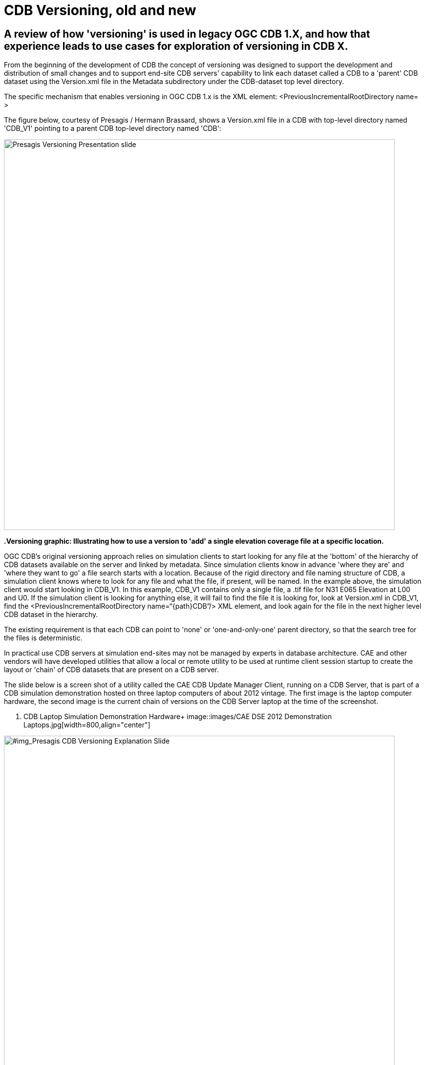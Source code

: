 [[Versioning_in_Legacy_CDB]]

= CDB Versioning, old and new

== A review of how 'versioning' is used in legacy OGC CDB 1.X, and how that experience leads to use cases for exploration of versioning in CDB X.

From the beginning of the development of CDB the concept of versioning was designed to support the development and distribution of small changes and to support end-site CDB servers' capability to link each dataset called a CDB to a 'parent' CDB dataset using the Version.xml file in the Metadata subdirectory under the CDB-dataset top level directory.

The specific mechanism that enables versioning in OGC CDB 1.x is the XML element:  <PreviousIncrementalRootDirectory name=    >

The figure below, courtesy of Presagis / Hermann Brassard, shows a Version.xml file in a CDB with top-level directory named 'CDB_V1' pointing to a parent CDB top-level directory named 'CDB':

image::images/Presagis Versioning Presentation slide.jpg[width=800,align="center"]
*.Versioning graphic: Illustrating how to use a version to 'add' a single elevation coverage file at a specific location.*
[#img_PresagisCDBVersioningExplanationSlide,reftext='{figure-caption} {counter:figure-num}']

OGC CDB's original versioning approach relies on simulation clients to start looking for any file at the 'bottom' of the hierarchy of CDB datasets available on the server and linked by metadata.  Since simulation clients know in advance 'where they are' and 'where they want to go' a file search starts with a location.  Because of the rigid directory and file naming structure of CDB, a simulation client knows where to look for any file and what the file, if present, will be named. In the example above, the simulation client would start looking in CDB_V1.  In this example, CDB_V1 contains only a single file, a .tif file for N31 E065 Elevation at L00 and U0.  If the simulation client is looking for anything else, it will fail to find the file it is looking for, look at Version.xml in CDB_V1, find the <PreviousIncrementalRootDirectory name=“{path\}CDB”/> XML element, and look again for the file in the next higher level CDB dataset in the hierarchy.

The existing requirement is that each CDB can point to 'none' or 'one-and-only-one' parent directory, so that the search tree for the files is deterministic.

In practical use CDB servers at simulation end-sites may not be managed by experts in database architecture.  CAE and other vendors will have developed utilities that allow a local or remote utility to be used at runtime client session startup to create the layout or 'chain' of CDB datasets that are present on a CDB server.

The slide below is a screen shot of a utility called the CAE CDB Update Manager Client, running on a CDB Server, that is part of a CDB simulation demonstration hosted on three laptop computers of about 2012 vintage.  The first image is the laptop computer hardware, the second image is the current chain of versions on the CDB Server laptop at the time of the screenshot.

[#img_CAE DSE 2012 Laptop Hardware,reftext='{figure-caption} {counter:figure-num}']
. CDB Laptop Simulation Demonstration Hardware+
image::images/CAE DSE 2012 Demonstration Laptops.jpg[width=800,align="center"]

[#img_Presagis CDB Versioning Explanation Slide,reftext='{figure-caption} {counter:figure-num}']
.A specific chain of CDB versions from CDB Boot at the bottom to CDB (root) at the top.+
image::images/CDB Update Manager annotated screen shot.jpg[width=800,align="center"]

The boxes and arrows on the graphic above are the author's attempt to show just some of the flexibility available using CDB versioning.  The simulator clients themselves can be set to always point to CDB_BOOT, an 'empty' CDB that only points 'up' to some content.

The top-level CDB_WORLD database can be a managed product maintained by a provider, for which regular updates are provided for example by subscription.  In this example CDB_WORLD_COMPACT_R1 was created specifically for these laptop demonstrators to fit on 1TB of total HDD capability on the server laptop.  At some later point some additional data for North Africa was added to blend with the subsequent development of the Yemen dataset.  CDB_NAV_V4 is another product-managed dataset that provides regularly updated worldwide NAV data.  There are multiple area/airport datasets that were added to the demonstration from various sources; these datasets have mutually exclusive coverage, i.e. they don't overlap in coverage.  Near the bottom of this chain are the datasets from which files are found when 'location' is in the Yemen dataset coverage area.  Datasets in this hierarchy can obviously be of different size, contain different LODs, could potentially contain datasets with different constraints such as security or licensing limits.

The following two graphics compare the various CDB dataset versions that comprise the Yemen data and the lower resolution ocean and world representations:

[#img_Yemen Database Coverages,reftext='{figure-caption} {counter:figure-num}']
..+
image::images/Yemen Coverages and Resolution graphic.jpg[width=800,align="center"]

[#img_Yemen Database Area Description Table,reftext='{figure-caption} {counter:figure-num}']
..+
image::images/Yemen Database Area Description Table.jpg[width=800,align="center"]

So, with the above background in mind, we can look at how the CDB database(s) at an end-user site may be linked either locally or remotely by a utility or directly changing the version.xml file in each dataset so that a simulation client encounters a 'world' of data at run-time startup that can be radically different, and without any change to the basic setup and linkage between the simulation client(s) and their local CDB server.

In the following graphic, the laptop demonstration visual client is an image generator, for which the startup Viewpoint position (what I guess we should now call a GeoPose?) is 'looking' at a street corner in Aden, Yemen.  If we startup that image generator with the chain of CDB datasets shown in the 'Update Manager' window, the IG renders the scene of the street corner on the right half of the Figure:

[#img_Demo IG startup with full CDB chain,reftext='{figure-caption} {counter:figure-num}']
.Demonstration IG at startup with full CDB version chain from World to OYAA.+
image::images/Demo laptop IG at startup with full version chain.jpg[width=800,align="center"]



In the following graphic, the same image generator with the same startup Viewpoint position, but with a much simpler chain of CDB datasets renders a very different scene.  Note the mountains in background for comparison of the detailed Aden street view above and this view of the same location and viewpoint but with only background level imagery and elevation data:

[#img_Demo IG startup with only background CDB chain,reftext='{figure-caption} {counter:figure-num}']
.Demonstration IG at startup with full CDB version chain from World to OYAA.+
image::images/Demo Laptop IG at startup with only background datasets in the version chain.jpg[width=800,align="center]

=== Summary

Versioning is used extensively in fielded CDB implementations.  A primary principal of the current approach is the direct replacement of a file in a parent CDB datasate by an identically named file in a linked child dataset.  Anyone at any level in the operation of the site of the simulators is able to assume the files are 'packaged' identically in every CDB dataset, whether it was produced locally, or produced as a product purchased, or acquired through sharing, and so forth.

Versioning is used to distribute a small change very rapidly.  In a previous Integration Analysis document, this author asked all those experimenting in this Tech Sprint to declare how their implementation would deal with a change in which a bridge near this street corner in Yemen is damaged/destroyed.  In CDB 1.X, that small change could be a single Openflight file in a CDB version.  This very small CDB version can be very quickly developed and transported to widely dispersed simulation sites.  Including the change in the 'world' of end site simulation clients after the CDB dataset containing the changed file is on the local CDB server requires rewriting only two version.xml files and restarting the simulation clients.  In actual practice, if the original Openflight model included one or more damage states, the change could actually be accomplished by a selector for the damaged model instead of the default/undamaged model.

[#img_Sira Island Bridge damage state,reftext='{figure-caption} {counter:figure-num}']
.Openflight damage 'state' of Sira Island Bridge.+
image::images/Sira Island Yemen bridge damage.png[width=800,align="center]


Versioning is used so that background level data, including things like worldwide NAV data, can be maintained and distributed on a different schedule than other more localized data.

Versioning is used so that CDB datasets that may have some constraint in one or more layers (such as licensing or security classification) can be distributed separately from unrestricted datasets of the same coverage, and linked into the version chain when appropriate.

Versioning is used to proved temporary changes to a dataset, such as fortifications or obstacles or other objects that support a specific training or rehearsal, but are not part of the permanent CDB collection for the same coverage.

Versioning is also used to quickly disseminate changes that will become part of the permanent collection, but are able to be linked immediately for use and 'flattened' into a parent coverage when appropriate at a later date.

==The German Army Aviation Training School in Buchenberg, Germany, has 12 helicopter flight simulators (CH-53, UH-1D, EC-135, with multiple CDB clients (out-the-window visuals; non-visual sensors; computer-generated-forces); there are other simulators within the German Armed Forces that also have CDB simulator clients and that share interoperable CDB datasets with the Army helicopter school.

The CDB holdings include world-wide background data; higher resolution datasets for Europe and Germany; some country data procedurally generated; some airports procedurally generated; some country data created from satellite imagery and hand modelling; some airports created from satellite imagery and hand-modelling; both the procedurally-generated and satellite/hand modelled data under continuous update and generation of additional content

There are multiple distributed CDB servers; ther is a main 'enterprise' facility CDB repository on site, there are offsite CDB repositories and content creation facilities at the Luftwaffe Fighter Weapons Center Synthet Environment site and the CAE Stollberg.

The CDB versioning capability is integral to management of the site.
